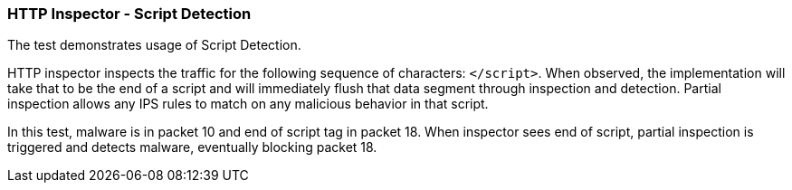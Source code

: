 === HTTP Inspector - Script Detection

The test demonstrates usage of Script Detection.

HTTP inspector inspects the traffic for the following
sequence of characters: `</script>`. When observed, the 
implementation will take that to be the end of a script 
and will immediately flush that data segment through 
inspection and detection. Partial inspection allows any IPS
rules to match on any malicious behavior in that script.

In this test, malware is in packet 10 and end of script tag
in packet 18. When inspector sees end of script, partial
inspection is triggered and detects malware, eventually
blocking packet 18.
